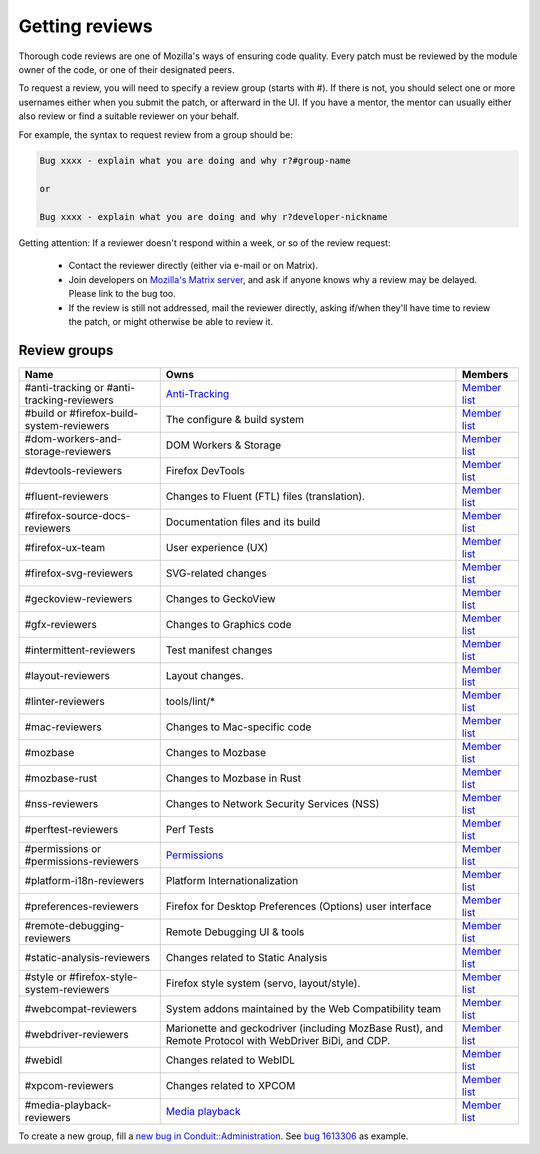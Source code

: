 Getting reviews
===============


Thorough code reviews are one of Mozilla's ways of ensuring code quality.
Every patch must be reviewed by the module owner of the code, or one of their designated peers.

To request a review, you will need to specify a review group (starts with #). If there is not, you should select one or more usernames either when you submit the patch, or afterward in the UI.
If you have a mentor, the mentor can usually either also review or find a suitable reviewer on your behalf.

For example, the syntax to request review from a group should be:

.. code-block::

     Bug xxxx - explain what you are doing and why r?#group-name

     or

     Bug xxxx - explain what you are doing and why r?developer-nickname

Getting attention: If a reviewer doesn't respond within a week, or so of the review request:

  * Contact the reviewer directly (either via e-mail or on Matrix).
  * Join developers on `Mozilla's Matrix server <https://chat.mozilla.org>`_, and ask if anyone knows why a review may be delayed. Please link to the bug too.
  * If the review is still not addressed, mail the reviewer directly, asking if/when they'll have time to review the patch, or might otherwise be able to review it.

Review groups
-------------


.. list-table::
   :header-rows: 1

   * - Name
     - Owns
     - Members
   * - #anti-tracking or #anti-tracking-reviewers
     - `Anti-Tracking <https://wiki.mozilla.org/Modules/All#Anti-Tracking>`__
     - `Member list <https://phabricator.services.mozilla.com/project/members/157/>`__
   * - #build or #firefox-build-system-reviewers
     - The configure & build system
     - `Member list <https://phabricator.services.mozilla.com/project/members/20/>`__
   * - #dom-workers-and-storage-reviewers
     - DOM Workers & Storage
     - `Member list <https://phabricator.services.mozilla.com/project/members/115/>`__
   * - #devtools-reviewers
     - Firefox DevTools
     - `Member list <https://phabricator.services.mozilla.com/project/members/153/>`__
   * - #fluent-reviewers
     - Changes to Fluent (FTL) files (translation).
     - `Member list <https://phabricator.services.mozilla.com/project/members/105/>`__
   * - #firefox-source-docs-reviewers
     - Documentation files and its build
     - `Member list <https://phabricator.services.mozilla.com/project/members/118/>`__
   * - #firefox-ux-team
     - User experience (UX)
     - `Member list <https://phabricator.services.mozilla.com/project/members/91/>`__
   * - #firefox-svg-reviewers
     - SVG-related changes
     - `Member list <https://phabricator.services.mozilla.com/project/members/97/>`__
   * - #geckoview-reviewers
     - Changes to GeckoView
     - `Member list <https://phabricator.services.mozilla.com/project/members/92/>`__
   * - #gfx-reviewers
     - Changes to Graphics code
     - `Member list <https://phabricator.services.mozilla.com/project/members/122/>`__
   * - #intermittent-reviewers
     - Test manifest changes
     - `Member list <https://phabricator.services.mozilla.com/project/members/110/>`__
   * - #layout-reviewers
     - Layout changes.
     - `Member list <https://phabricator.services.mozilla.com/project/members/126/>`__
   * - #linter-reviewers
     - tools/lint/*
     - `Member list <https://phabricator.services.mozilla.com/project/members/119/>`__
   * - #mac-reviewers
     - Changes to Mac-specific code
     - `Member list <https://phabricator.services.mozilla.com/project/members/149/>`__
   * - #mozbase
     - Changes to Mozbase
     - `Member list <https://phabricator.services.mozilla.com/project/members/113/>`__
   * - #mozbase-rust
     - Changes to Mozbase in Rust
     - `Member list <https://phabricator.services.mozilla.com/project/members/114/>`__
   * - #nss-reviewers
     - Changes to Network Security Services (NSS)
     - `Member list <https://phabricator.services.mozilla.com/project/members/156/>`__
   * - #perftest-reviewers
     - Perf Tests
     - `Member list <https://phabricator.services.mozilla.com/project/members/102/>`__
   * - #permissions or #permissions-reviewers
     - `Permissions <https://wiki.mozilla.org/Modules/All#Permissions>`__
     - `Member list <https://phabricator.services.mozilla.com/project/members/158/>`__
   * - #platform-i18n-reviewers
     - Platform Internationalization
     - `Member list <https://phabricator.services.mozilla.com/project/members/150/>`__
   * - #preferences-reviewers
     - Firefox for Desktop Preferences (Options) user interface
     - `Member list <https://phabricator.services.mozilla.com/project/members/132/>`__
   * - #remote-debugging-reviewers
     - Remote Debugging UI & tools
     - `Member list <https://phabricator.services.mozilla.com/project/members/108/>`__
   * - #static-analysis-reviewers
     - Changes related to Static Analysis
     - `Member list <https://phabricator.services.mozilla.com/project/members/120/>`__
   * - #style or #firefox-style-system-reviewers
     - Firefox style system (servo, layout/style).
     - `Member list <https://phabricator.services.mozilla.com/project/members/90/>`__
   * - #webcompat-reviewers
     - System addons maintained by the Web Compatibility team
     - `Member list <https://phabricator.services.mozilla.com/project/members/124/>`__
   * - #webdriver-reviewers
     - Marionette and geckodriver (including MozBase Rust), and Remote Protocol with WebDriver BiDi, and CDP.
     - `Member list <https://phabricator.services.mozilla.com/project/members/103/>`__
   * - #webidl
     - Changes related to WebIDL
     - `Member list <https://phabricator.services.mozilla.com/project/members/112/>`__
   * - #xpcom-reviewers
     - Changes related to XPCOM
     - `Member list <https://phabricator.services.mozilla.com/project/members/125/>`__
   * - #media-playback-reviewers
     - `Media playback <https://wiki.mozilla.org/Modules/All#Media_Playback>`__
     - `Member list <https://phabricator.services.mozilla.com/project/profile/159/>`__

To create a new group, fill a `new bug in Conduit::Administration <https://bugzilla.mozilla.org/enter_bug.cgi?product=Conduit&component=Administration>`__.
See `bug 1613306 <https://bugzilla.mozilla.org/show_bug.cgi?id=1613306>`__ as example.
